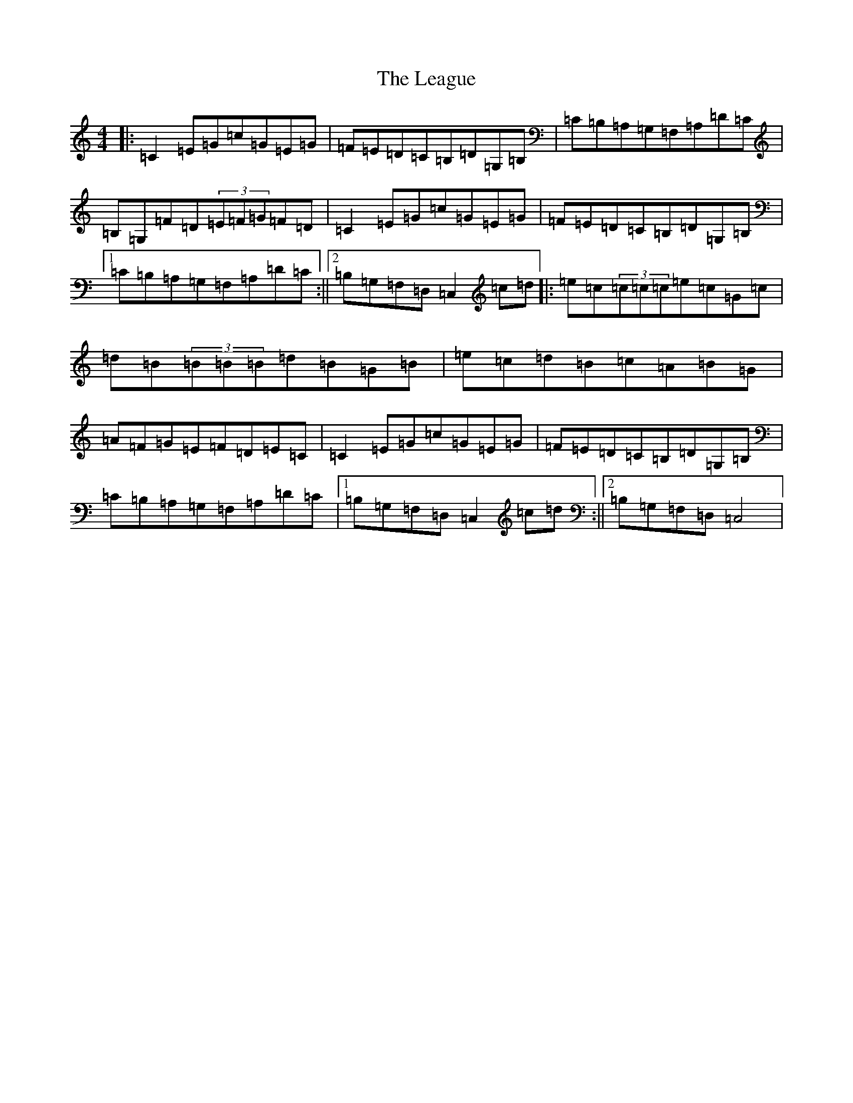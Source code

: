 X: 12262
T: League, The
S: https://thesession.org/tunes/3302#setting3302
R: reel
M:4/4
L:1/8
K: C Major
|:=C2=E=G=c=G=E=G|=F=E=D=C=B,=D=G,=B,|=C=B,=A,=G,=F,=A,=D=C|=B,=G,=F=D(3=E=F=G=F=D|=C2=E=G=c=G=E=G|=F=E=D=C=B,=D=G,=B,|1=C=B,=A,=G,=F,=A,=D=C:||2=B,=G,=F,=D,=C,2=c=d|:=e=c(3=c=c=c=e=c=G=c|=d=B(3=B=B=B=d=B=G=B|=e=c=d=B=c=A=B=G|=A=F=G=E=F=D=E=C|=C2=E=G=c=G=E=G|=F=E=D=C=B,=D=G,=B,|=C=B,=A,=G,=F,=A,=D=C|1=B,=G,=F,=D,=C,2=c=d:||2=B,=G,=F,=D,=C,4|